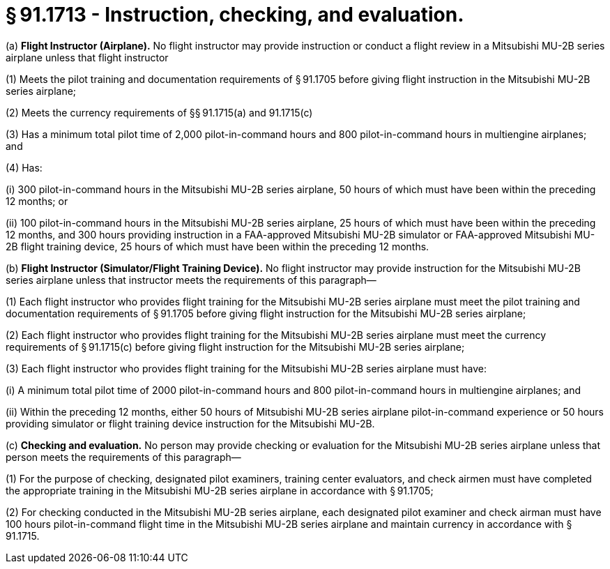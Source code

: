 # § 91.1713 - Instruction, checking, and evaluation.

(a) *Flight Instructor (Airplane).* No flight instructor may provide instruction or conduct a flight review in a Mitsubishi MU-2B series airplane unless that flight instructor

(1) Meets the pilot training and documentation requirements of § 91.1705 before giving flight instruction in the Mitsubishi MU-2B series airplane;

(2) Meets the currency requirements of §§ 91.1715(a) and 91.1715(c)

(3) Has a minimum total pilot time of 2,000 pilot-in-command hours and 800 pilot-in-command hours in multiengine airplanes; and

(4) Has:

(i) 300 pilot-in-command hours in the Mitsubishi MU-2B series airplane, 50 hours of which must have been within the preceding 12 months; or

(ii) 100 pilot-in-command hours in the Mitsubishi MU-2B series airplane, 25 hours of which must have been within the preceding 12 months, and 300 hours providing instruction in a FAA-approved Mitsubishi MU-2B simulator or FAA-approved Mitsubishi MU-2B flight training device, 25 hours of which must have been within the preceding 12 months.

(b) *Flight Instructor (Simulator/Flight Training Device).* No flight instructor may provide instruction for the Mitsubishi MU-2B series airplane unless that instructor meets the requirements of this paragraph—

(1) Each flight instructor who provides flight training for the Mitsubishi MU-2B series airplane must meet the pilot training and documentation requirements of § 91.1705 before giving flight instruction for the Mitsubishi MU-2B series airplane;

(2) Each flight instructor who provides flight training for the Mitsubishi MU-2B series airplane must meet the currency requirements of § 91.1715(c) before giving flight instruction for the Mitsubishi MU-2B series airplane;

(3) Each flight instructor who provides flight training for the Mitsubishi MU-2B series airplane must have:

(i) A minimum total pilot time of 2000 pilot-in-command hours and 800 pilot-in-command hours in multiengine airplanes; and

(ii) Within the preceding 12 months, either 50 hours of Mitsubishi MU-2B series airplane pilot-in-command experience or 50 hours providing simulator or flight training device instruction for the Mitsubishi MU-2B.

(c) *Checking and evaluation.* No person may provide checking or evaluation for the Mitsubishi MU-2B series airplane unless that person meets the requirements of this paragraph—

(1) For the purpose of checking, designated pilot examiners, training center evaluators, and check airmen must have completed the appropriate training in the Mitsubishi MU-2B series airplane in accordance with § 91.1705;

(2) For checking conducted in the Mitsubishi MU-2B series airplane, each designated pilot examiner and check airman must have 100 hours pilot-in-command flight time in the Mitsubishi MU-2B series airplane and maintain currency in accordance with § 91.1715.

